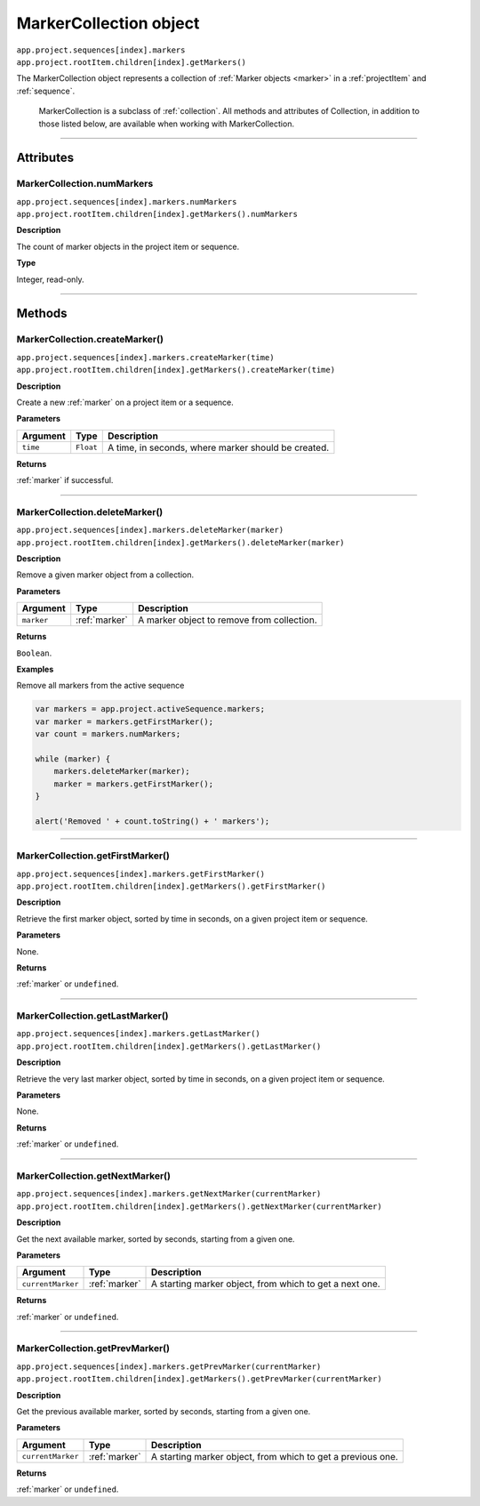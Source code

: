 .. highlight:: javascript

.. _markerCollection:

MarkerCollection object
################################################

|   ``app.project.sequences[index].markers``
|   ``app.project.rootItem.children[index].getMarkers()``

The MarkerCollection object represents a collection of :ref:`Marker objects <marker>` in a :ref:`projectItem` and :ref:`sequence`. 

    MarkerCollection is a subclass of :ref:`collection`. All methods and attributes of Collection, in addition to those listed below, are available when working with MarkerCollection.

----

==========
Attributes
==========

.. _markerCollection.numMarkers:

MarkerCollection.numMarkers
*********************************************

|   ``app.project.sequences[index].markers.numMarkers``
|   ``app.project.rootItem.children[index].getMarkers().numMarkers``

**Description**

The count of marker objects in the project item or sequence.

**Type**

Integer, read-only.

----

=======
Methods
=======

.. _markerCollection.createMarker:

MarkerCollection.createMarker()
*********************************************

|   ``app.project.sequences[index].markers.createMarker(time)``
|   ``app.project.rootItem.children[index].getMarkers().createMarker(time)``

**Description**

Create a new :ref:`marker` on a project item or a sequence.

**Parameters**

================  ===========  =======================
Argument          Type         Description
================  ===========  =======================
``time``          ``Float``    A time, in seconds, where marker should be created.
================  ===========  =======================

**Returns**

:ref:`marker` if successful.

----

.. _markerCollection.deleteMarker:

MarkerCollection.deleteMarker()
*********************************************

|   ``app.project.sequences[index].markers.deleteMarker(marker)``
|   ``app.project.rootItem.children[index].getMarkers().deleteMarker(marker)``

**Description**

Remove a given marker object from a collection.

**Parameters**

================  =============  =======================
Argument          Type           Description
================  =============  =======================
``marker``        :ref:`marker`  A marker object to remove from collection.
================  =============  =======================

**Returns**

``Boolean``.

**Examples**

Remove all markers from the active sequence

.. code:: javascript

    var markers = app.project.activeSequence.markers;
    var marker = markers.getFirstMarker();
    var count = markers.numMarkers;

    while (marker) {
        markers.deleteMarker(marker);
        marker = markers.getFirstMarker();
    }

    alert('Removed ' + count.toString() + ' markers');

----

.. _markerCollection.getFirstMarker:

MarkerCollection.getFirstMarker()
*********************************************

|   ``app.project.sequences[index].markers.getFirstMarker()``
|   ``app.project.rootItem.children[index].getMarkers().getFirstMarker()``

**Description**

Retrieve the first marker object, sorted by time in seconds, on a given project item or sequence.

**Parameters**

None.

**Returns**

:ref:`marker` or ``undefined``.

----

.. _markerCollection.getLastMarker:

MarkerCollection.getLastMarker()
*********************************************

|   ``app.project.sequences[index].markers.getLastMarker()``
|   ``app.project.rootItem.children[index].getMarkers().getLastMarker()``

**Description**

Retrieve the very last marker object, sorted by time in seconds, on a given project item or sequence.

**Parameters**

None.

**Returns**

:ref:`marker` or ``undefined``.

----

.. _markerCollection.getNextMarker:

MarkerCollection.getNextMarker()
*********************************************

|   ``app.project.sequences[index].markers.getNextMarker(currentMarker)``
|   ``app.project.rootItem.children[index].getMarkers().getNextMarker(currentMarker)``

**Description**

Get the next available marker, sorted by seconds, starting from a given one.

**Parameters**

==================  =============  =======================
Argument            Type           Description
==================  =============  =======================
``currentMarker``   :ref:`marker`  A starting marker object, from which to get a next one.
==================  =============  =======================

**Returns**

:ref:`marker` or ``undefined``.

----

.. _markerCollection.getPrevMarker:

MarkerCollection.getPrevMarker()
*********************************************

|   ``app.project.sequences[index].markers.getPrevMarker(currentMarker)``
|   ``app.project.rootItem.children[index].getMarkers().getPrevMarker(currentMarker)``

**Description**

Get the previous available marker, sorted by seconds, starting from a given one.

**Parameters**

==================  =============  =======================
Argument            Type           Description
==================  =============  =======================
``currentMarker``   :ref:`marker`  A starting marker object, from which to get a previous one.
==================  =============  =======================

**Returns**

:ref:`marker` or ``undefined``.
